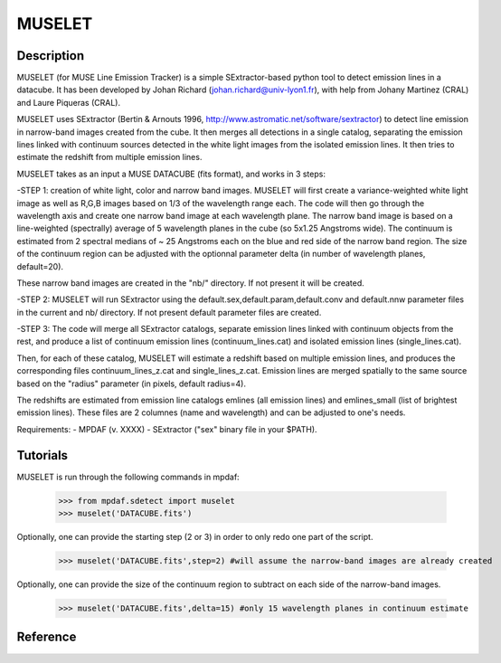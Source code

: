 MUSELET
*******

.. figure:: user_manual_muselet/muselet_logo.jpg
  :align: center

Description
===========

MUSELET (for MUSE Line Emission Tracker) is a simple SExtractor-based python tool to 
detect emission lines in a datacube. It has been developed by Johan Richard (johan.richard@univ-lyon1.fr), 
with help from Johany Martinez (CRAL) and Laure Piqueras (CRAL).

MUSELET uses SExtractor (Bertin & Arnouts 1996, http://www.astromatic.net/software/sextractor) to 
detect line emission in narrow-band images created from the cube. It then merges all detections in 
a single catalog, separating the emission lines linked with continuum sources detected in the white light images 
from the isolated emission lines. It then tries to estimate the redshift from multiple emission lines.

MUSELET takes as an input a MUSE DATACUBE (fits format), and works in 3 steps:

-STEP 1: creation of white light, color and narrow band images.
MUSELET will first create a variance-weighted white light image as well as R,G,B images based on 1/3 of the 
wavelength range each.
The code will then go through the wavelength axis and create one narrow band image at each wavelength plane.
The narrow band image is based on a line-weighted (spectrally) average of 5 wavelength planes in the cube 
(so 5x1.25 Angstroms wide). The continuum is estimated from 2 spectral medians of ~ 25 Angstroms each on the 
blue and red side of the narrow band region. The size of the continuum region can be adjusted with the optionnal 
parameter delta (in number of wavelength planes, default=20).

These narrow band images are created in the "nb/" directory. If not present it will be created.

-STEP 2: 
MUSELET will run SExtractor using the default.sex,default.param,default.conv and default.nnw parameter files 
in the current and nb/ directory. If not present default parameter files are created. 

-STEP 3:
The code will merge all SExtractor catalogs, separate emission lines linked with continuum objects from the rest, 
and produce a list of continuum emission lines (continuum_lines.cat) and isolated emission lines (single_lines.cat).

Then, for each of these catalog, MUSELET will estimate a redshift based on multiple emission lines, and produces 
the corresponding files continuum_lines_z.cat and single_lines_z.cat. Emission lines are merged spatially to the same 
source based on the "radius" parameter (in pixels, default radius=4).

The redshifts are estimated from emission line catalogs emlines (all emission lines) and emlines_small (list of brightest 
emission lines). These files are 2 columnes (name and wavelength) and can be adjusted to one's needs.


Requirements:
- MPDAF (v. XXXX)
- SExtractor ("sex" binary file in your $PATH).


Tutorials
=========

MUSELET is run through the following commands in mpdaf:

  >>> from mpdaf.sdetect import muselet
  >>> muselet('DATACUBE.fits')

Optionally, one can provide the starting step (2 or 3) in order to 
only redo one part of the script.

  >>> muselet('DATACUBE.fits',step=2) #will assume the narrow-band images are already created

Optionally, one can provide the size of the continuum region to subtract on each side of the narrow-band 
images.

  >>> muselet('DATACUBE.fits',delta=15) #only 15 wavelength planes in continuum estimate

Reference
=========

